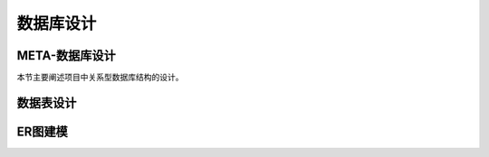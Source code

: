 数据库设计
--------------


META-数据库设计
****************

.. META_BEGIN

本节主要阐述项目中关系型数据库结构的设计。

.. META_END




数据表设计
*************


ER图建模
*************
